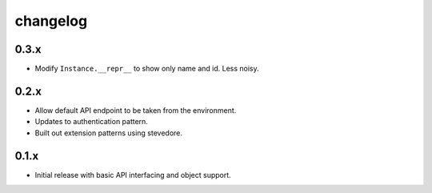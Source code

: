changelog
=========

0.3.x
-----
- Modify ``Instance.__repr__`` to show only name and id. Less noisy.
0.2.x
-----
- Allow default API endpoint to be taken from the environment.
- Updates to authentication pattern.
- Built out extension patterns using stevedore.

0.1.x
------
- Initial release with basic API interfacing and object support.
